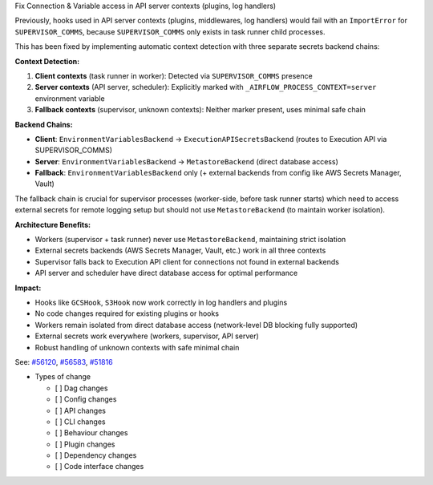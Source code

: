 Fix Connection & Variable access in API server contexts (plugins, log handlers)

Previously, hooks used in API server contexts (plugins, middlewares, log handlers) would fail with an ``ImportError``
for ``SUPERVISOR_COMMS``, because ``SUPERVISOR_COMMS`` only exists in task runner child processes.

This has been fixed by implementing automatic context detection with three separate secrets backend chains:

**Context Detection:**

1. **Client contexts** (task runner in worker): Detected via ``SUPERVISOR_COMMS`` presence
2. **Server contexts** (API server, scheduler): Explicitly marked with ``_AIRFLOW_PROCESS_CONTEXT=server`` environment variable
3. **Fallback contexts** (supervisor, unknown contexts): Neither marker present, uses minimal safe chain

**Backend Chains:**

- **Client**: ``EnvironmentVariablesBackend`` → ``ExecutionAPISecretsBackend`` (routes to Execution API via SUPERVISOR_COMMS)
- **Server**: ``EnvironmentVariablesBackend`` → ``MetastoreBackend`` (direct database access)
- **Fallback**: ``EnvironmentVariablesBackend`` only (+ external backends from config like AWS Secrets Manager, Vault)

The fallback chain is crucial for supervisor processes (worker-side, before task runner starts) which need to access
external secrets for remote logging setup but should not use ``MetastoreBackend`` (to maintain worker isolation).

**Architecture Benefits:**

- Workers (supervisor + task runner) never use ``MetastoreBackend``, maintaining strict isolation
- External secrets backends (AWS Secrets Manager, Vault, etc.) work in all three contexts
- Supervisor falls back to Execution API client for connections not found in external backends
- API server and scheduler have direct database access for optimal performance

**Impact:**

- Hooks like ``GCSHook``, ``S3Hook`` now work correctly in log handlers and plugins
- No code changes required for existing plugins or hooks
- Workers remain isolated from direct database access (network-level DB blocking fully supported)
- External secrets work everywhere (workers, supervisor, API server)
- Robust handling of unknown contexts with safe minimal chain

See: `#56120 <https://github.com/apache/airflow/issues/56120>`__, `#56583 <https://github.com/apache/airflow/issues/56583>`__, `#51816 <https://github.com/apache/airflow/issues/51816>`__

* Types of change

  * [ ] Dag changes
  * [ ] Config changes
  * [ ] API changes
  * [ ] CLI changes
  * [ ] Behaviour changes
  * [ ] Plugin changes
  * [ ] Dependency changes
  * [ ] Code interface changes

